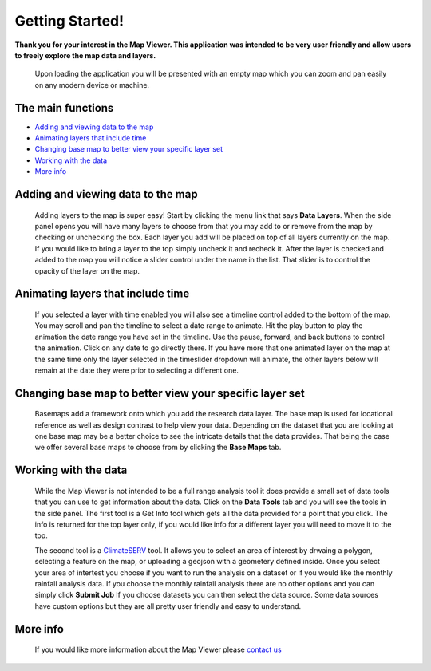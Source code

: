 Getting Started!
======================================
**Thank you for your interest in the Map Viewer.  This application was intended to be very user friendly and allow users to freely explore the map data and layers.** 

    Upon loading the application you will be presented with an empty map which you can zoom and pan easily on any modern device or machine.
	
The main functions
------------------

-  `Adding and viewing data to the map`_
-  `Animating layers that include time`_
-  `Changing base map to better view your specific layer set`_
-  `Working with the data`_
-  `More info`_


Adding and viewing data to the map
----------------------------------
	Adding layers to the map is super easy!  Start by clicking the menu link that says **Data Layers**.  
	When the side panel opens you will have many layers to choose from that you may add to or remove from the map by checking or unchecking the box.  
	Each layer you add will be placed on top of all layers currently on the map.  If you would like to bring a layer to the top simply uncheck it
	and recheck it.  After the layer is checked and added to the map you will notice a slider control under the name in the list.
	That slider is to control the opacity of the layer on the map.  
	
Animating layers that include time
----------------------------------
	If you selected a layer with time enabled you will also see a timeline control added to the bottom of the map.  
	You may scroll and pan the timeline to select a date range to animate. Hit the play button to play the animation the date range you have 
	set in the timeline.  Use the pause, forward, and back buttons to control the animation. Click on any date to go directly there.
	If you have more that one animated layer on the map at the same time only the layer selected in the timeslider dropdown will animate, 
	the other layers below will remain at the date they were prior to selecting a different one. 
	
Changing base map to better view your specific layer set
--------------------------------------------------------
	Basemaps add a framework onto which you add the research data layer.  The base map is used for locational reference as well as design contrast
	to help view your data.  Depending on the dataset that you are looking at one base map may be a better choice to see the intricate details
	that the data provides.  That being the case we offer several base maps to choose from by clicking the **Base Maps** tab.

Working with the data
---------------------
	While the Map Viewer is not intended to be a full range analysis tool it does provide a small set of data tools that you can use to get information
	about the data.  Click on the **Data Tools** tab and you will see the tools in the side panel.  The first tool is a Get Info tool which gets all the data provided for 
	a point that you click.  The info is returned for the top layer only, if you would like info for a different layer you will need to move it to the top.
	
	The second tool is a `ClimateSERV <https://climateserv.servirglobal.net/>`_ tool.  It allows you to select an area of interest by drwaing a polygon, selecting a feature on the map, or uploading 
	a geojson with a geometery defined inside.  Once you select your area of intertest you choose if you want to run the analysis on a dataset or if you would 
	like the monthly rainfall analysis data.  If you choose the monthly rainfall analysis there are no other options and you can simply click **Submit Job**
	If you choose datasets you can then select the data source.  Some data sources have custom options but they are all pretty user friendly and easy to understand.

More info
---------
	If you would like more information about the Map Viewer please `contact us <https://servirglobal.net/contact-us/>`_